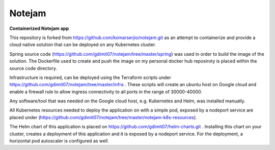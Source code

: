*******
Notejam
*******

**Containerized Notejam app**

This repository is forked from https://github.com/komarserjio/notejam.git as an attempt to containerize and provide a cloud native solution that can be deployed on any Kubernetes cluster.

Spring source code (https://github.com/gdimit07/notejam/tree/master/spring) was used in order to build the image of the solution. The Dockerfile used to create and push the image on my personal docker hub reposiroty is placed within the source code directory.

Infrastructure is required, can be deployed using the Terraform scripts under https://github.com/gdimit07/notejam/tree/master/infra . These scripts will create an ubuntu host on Google cloud and enable a firewall rule to allow ingress connectivity to all ports in the range of 30000-40000.

Any software/tool that was needed on the Google cloud host, e.g. Kubernetes and Helm, was installed manually.

All Kubernetes resources needed to deploy the application on with a simple pod, exposed by a nodeport service are placed under (https://github.com/gdimit07/notejam/tree/master/notejam-k8s-resources).

The Helm chart of this application is placed on https://github.com/gdimit07/helm-charts.git . Installing this chart on your cluster, creates a deployment of this application and it is exposed by a nodeport service. For the deployment, a horizontal pod autoscaler is configured as well.
